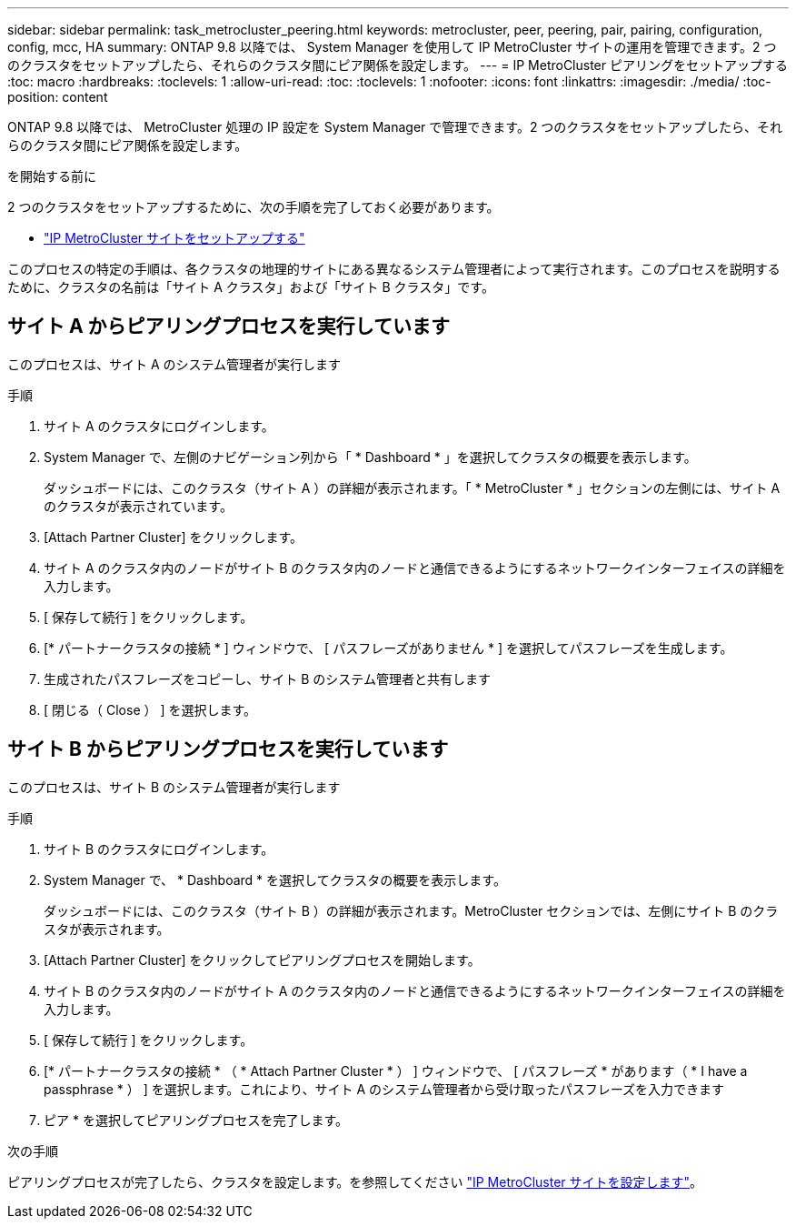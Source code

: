 ---
sidebar: sidebar 
permalink: task_metrocluster_peering.html 
keywords: metrocluster, peer, peering, pair, pairing, configuration, config, mcc, HA 
summary: ONTAP 9.8 以降では、 System Manager を使用して IP MetroCluster サイトの運用を管理できます。2 つのクラスタをセットアップしたら、それらのクラスタ間にピア関係を設定します。 
---
= IP MetroCluster ピアリングをセットアップする
:toc: macro
:hardbreaks:
:toclevels: 1
:allow-uri-read: 
:toc: 
:toclevels: 1
:nofooter: 
:icons: font
:linkattrs: 
:imagesdir: ./media/
:toc-position: content


[role="lead"]
ONTAP 9.8 以降では、 MetroCluster 処理の IP 設定を System Manager で管理できます。2 つのクラスタをセットアップしたら、それらのクラスタ間にピア関係を設定します。

.を開始する前に
2 つのクラスタをセットアップするために、次の手順を完了しておく必要があります。

* link:task_metrocluster_setup.html["IP MetroCluster サイトをセットアップする"]


このプロセスの特定の手順は、各クラスタの地理的サイトにある異なるシステム管理者によって実行されます。このプロセスを説明するために、クラスタの名前は「サイト A クラスタ」および「サイト B クラスタ」です。



== サイト A からピアリングプロセスを実行しています

このプロセスは、サイト A のシステム管理者が実行します

.手順
. サイト A のクラスタにログインします。
. System Manager で、左側のナビゲーション列から「 * Dashboard * 」を選択してクラスタの概要を表示します。
+
ダッシュボードには、このクラスタ（サイト A ）の詳細が表示されます。「 * MetroCluster * 」セクションの左側には、サイト A のクラスタが表示されています。

. [Attach Partner Cluster] をクリックします。
. サイト A のクラスタ内のノードがサイト B のクラスタ内のノードと通信できるようにするネットワークインターフェイスの詳細を入力します。
. [ 保存して続行 ] をクリックします。
. [* パートナークラスタの接続 * ] ウィンドウで、 [ パスフレーズがありません * ] を選択してパスフレーズを生成します。
. 生成されたパスフレーズをコピーし、サイト B のシステム管理者と共有します
. [ 閉じる（ Close ） ] を選択します。




== サイト B からピアリングプロセスを実行しています

このプロセスは、サイト B のシステム管理者が実行します

.手順
. サイト B のクラスタにログインします。
. System Manager で、 * Dashboard * を選択してクラスタの概要を表示します。
+
ダッシュボードには、このクラスタ（サイト B ）の詳細が表示されます。MetroCluster セクションでは、左側にサイト B のクラスタが表示されます。

. [Attach Partner Cluster] をクリックしてピアリングプロセスを開始します。
. サイト B のクラスタ内のノードがサイト A のクラスタ内のノードと通信できるようにするネットワークインターフェイスの詳細を入力します。
. [ 保存して続行 ] をクリックします。
. [* パートナークラスタの接続 * （ * Attach Partner Cluster * ） ] ウィンドウで、 [ パスフレーズ * があります（ * I have a passphrase * ） ] を選択します。これにより、サイト A のシステム管理者から受け取ったパスフレーズを入力できます
. ピア * を選択してピアリングプロセスを完了します。


.次の手順
ピアリングプロセスが完了したら、クラスタを設定します。を参照してください link:task_metrocluster_configure.html["IP MetroCluster サイトを設定します"]。
